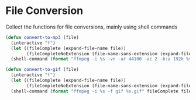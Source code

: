 * File Conversion

Collect the functions for file conversions, mainly using shell commands

#+BEGIN_SRC emacs-lisp :tangle yes
(defun convert-to-mp3 (file)
  (interactive "f")
  (let ((fileComplete (expand-file-name file))
        (fileCompleteNoExtension (file-name-sans-extension (expand-file-name file))))
  (shell-command (format "ffmpeg -i %s -vn -ar 44100 -ac 2 -b:a 192k %s.mp3" fileComplete fileCompleteNoExtension))))

(defun convert-to-gif (file)
  (interactive "f")
  (let ((fileComplete (expand-file-name file))
        (fileCompleteNoExtension (file-name-sans-extension (expand-file-name file))))
  (shell-command (format "ffmpeg -i %s -f gif %s.gif" fileComplete fileCompleteNoExtension))))

#+END_SRC
